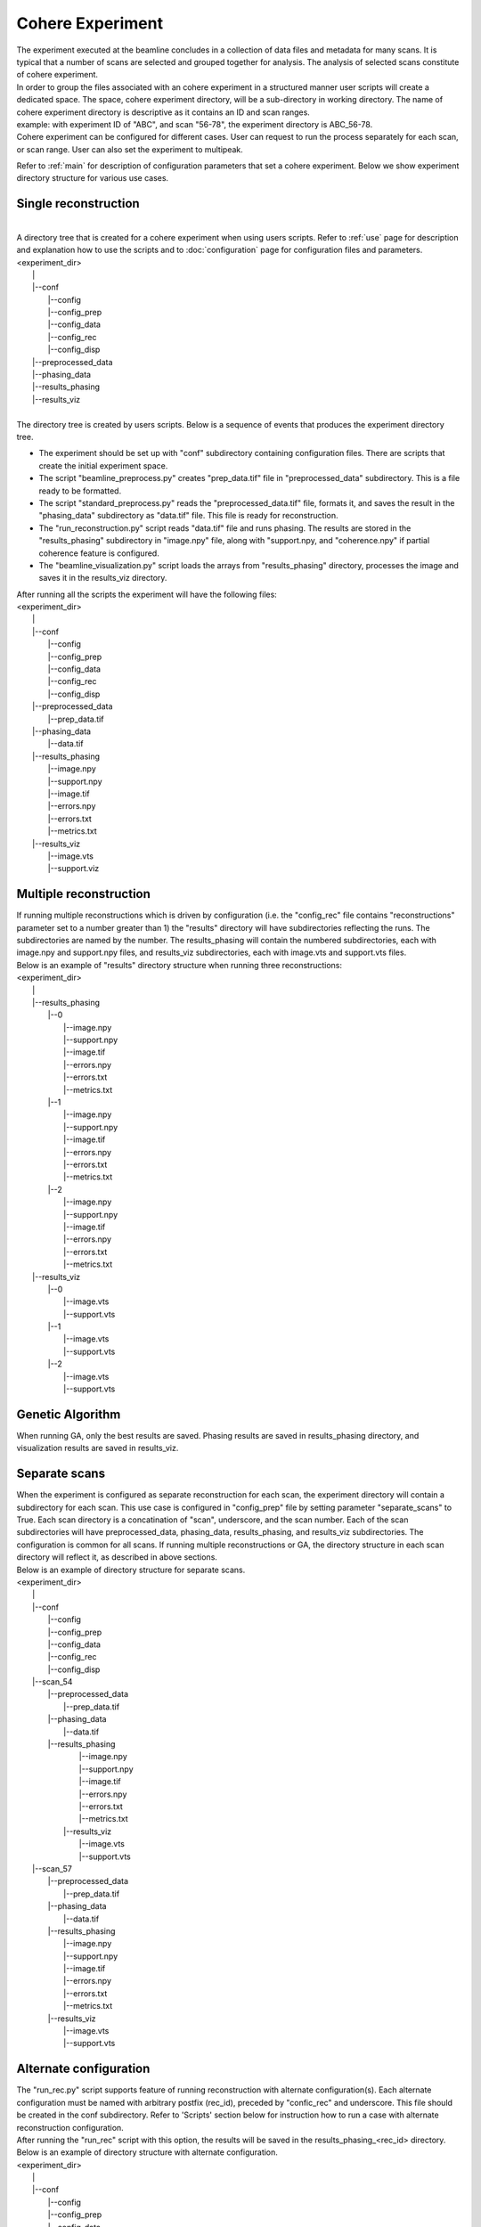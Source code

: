 =================
Cohere Experiment
=================
| The experiment executed at the beamline concludes in a collection of data files and metadata for many scans. It is typical that a number of scans are selected and grouped together for analysis. The analysis of selected scans constitute of cohere experiment.
| In order to group the files associated with an cohere experiment in a structured manner user scripts will create a dedicated space. The space, cohere experiment directory, will be a sub-directory in working directory. The name of cohere experiment directory is descriptive as it contains an ID and scan ranges.
| example: with experiment ID of "ABC", and scan "56-78", the experiment directory is ABC_56-78.
| Cohere experiment can be configured for different cases. User can request to run the process separately for each scan, or scan range. User can also set the experiment to multipeak.
Refer to :ref:`main` for description of configuration parameters that set a cohere experiment.
Below we show experiment directory structure for various use cases.

Single reconstruction
+++++++++++++++++++++
|
| A directory tree that is created for a cohere experiment when using users scripts. Refer to :ref:`use` page for description and explanation how to use the scripts and to :doc:`configuration` page for configuration files and parameters.
| <experiment_dir>
|                \|
|                \|--conf
|                       \|--config
|                       \|--config_prep
|                       \|--config_data
|                       \|--config_rec
|                       \|--config_disp
|                \|--preprocessed_data
|                \|--phasing_data
|                \|--results_phasing
|                \|--results_viz
|
| The directory tree is created by users scripts.  Below is a sequence of events that produces the experiment directory tree.

- The experiment should be set up with "conf" subdirectory containing configuration files. There are scripts that create the initial experiment space.
- The script "beamline_preprocess.py" creates "prep_data.tif" file in "preprocessed_data" subdirectory. This is a file ready to be formatted.
- The script "standard_preprocess.py" reads the "preprocessed_data.tif" file, formats it, and saves the result in the "phasing_data" subdirectory as "data.tif" file. This file is ready for reconstruction.
- The "run_reconstruction.py" script reads "data.tif" file and runs phasing. The results are stored in the "results_phasing" subdirectory in "image.npy" file, along with "support.npy, and "coherence.npy" if partial coherence feature is configured.
- The "beamline_visualization.py" script loads the arrays from "results_phasing" directory, processes the image and saves it in the results_viz directory.

| After running all the scripts the experiment will have the following files:
| <experiment_dir>
|                \|
|                \|--conf
|                       \|--config
|                       \|--config_prep
|                       \|--config_data
|                       \|--config_rec
|                       \|--config_disp
|                \|--preprocessed_data
|                       \|--prep_data.tif
|                \|--phasing_data
|                       \|--data.tif
|                \|--results_phasing
|                       \|--image.npy
|                       \|--support.npy
|                       \|--image.tif
|                       \|--errors.npy
|                       \|--errors.txt
|                       \|--metrics.txt
|                \|--results_viz
|                       \|--image.vts
|                       \|--support.viz

Multiple reconstruction
+++++++++++++++++++++++
| If running multiple reconstructions which is driven by configuration (i.e. the "config_rec" file contains "reconstructions" parameter set to a number greater than 1) the "results" directory will have subdirectories reflecting the runs. The subdirectories are named by the number. The results_phasing will contain the numbered subdirectories, each with image.npy and support.npy files, and results_viz subdirectories, each with image.vts and support.vts files.
| Below is an example of "results" directory structure when running three reconstructions:
| <experiment_dir>
|                \|
|                \|--results_phasing
|                       \|--0
|                           \|--image.npy
|                           \|--support.npy
|                           \|--image.tif
|                           \|--errors.npy
|                           \|--errors.txt
|                           \|--metrics.txt
|                       \|--1
|                           \|--image.npy
|                           \|--support.npy
|                           \|--image.tif
|                           \|--errors.npy
|                           \|--errors.txt
|                           \|--metrics.txt
|                       \|--2
|                           \|--image.npy
|                           \|--support.npy
|                           \|--image.tif
|                           \|--errors.npy
|                           \|--errors.txt
|                           \|--metrics.txt
|                \|--results_viz
|                       \|--0
|                           \|--image.vts
|                           \|--support.vts
|                       \|--1
|                           \|--image.vts
|                           \|--support.vts
|                       \|--2
|                           \|--image.vts
|                           \|--support.vts

Genetic Algorithm
+++++++++++++++++
| When running GA, only the best results are saved. Phasing results are saved in results_phasing directory, and visualization results are saved in results_viz.

Separate scans
++++++++++++++
| When the experiment is configured as separate reconstruction for each scan, the experiment directory will contain a subdirectory for each scan. This use case is configured in "config_prep" file by setting parameter "separate_scans" to True. Each scan directory is a concatination of "scan", underscore, and the scan number. Each of the scan subdirectories will have preprocessed_data, phasing_data, results_phasing, and results_viz subdirectories. The configuration is common for all scans. If running multiple reconstructions or GA, the directory structure in each scan directory will reflect it, as described in above sections.
| Below is an example of directory structure for separate scans.
| <experiment_dir>
|                \|
|                \|--conf
|                       \|--config
|                       \|--config_prep
|                       \|--config_data
|                       \|--config_rec
|                       \|--config_disp
|                \|--scan_54
|                       \|--preprocessed_data
|                             \|--prep_data.tif
|                       \|--phasing_data
|                             \|--data.tif
|                       \|--results_phasing
|                             \|--image.npy
|                             \|--support.npy
|                             \|--image.tif
|                             \|--errors.npy
|                             \|--errors.txt
|                             \|--metrics.txt
|                        \|--results_viz
|                             \|--image.vts
|                             \|--support.vts
|                \|--scan_57
|                       \|--preprocessed_data
|                             \|--prep_data.tif
|                       \|--phasing_data
|                             \|--data.tif
|                       \|--results_phasing
|                             \|--image.npy
|                             \|--support.npy
|                             \|--image.tif
|                             \|--errors.npy
|                             \|--errors.txt
|                             \|--metrics.txt
|                       \|--results_viz
|                             \|--image.vts
|                             \|--support.vts

Alternate configuration
+++++++++++++++++++++++
| The "run_rec.py" script supports feature of running reconstruction with alternate configuration(s). Each alternate configuration must be named with arbitrary postfix (rec_id), preceded by "confic_rec" and underscore. This file should be created in the conf subdirectory. Refer to 'Scripts'  section below for instruction how to run a case with alternate reconstruction configuration.
| After running the "run_rec" script with this option, the results will be saved in the results_phasing_<rec_id> directory.
| Below is an example of directory structure with alternate configuration.
| <experiment_dir>
|                \|
|                \|--conf
|                       \|--config
|                       \|--config_prep
|                       \|--config_data
|                       \|--config_rec
|                       \|--config_rec_aa
|                       \|--config_rec_bb
|                       \|--config_disp
|                \|--prepprocessed_data
|                       \|--prep_data.tif
|                \|--phasing_data
|                       \|--data.tif
|                \|--results_phasing
|                       \|--image.npy
|                       \|--support.npy
|                       \|--image.tif
|                       \|--errors.npy
|                       \|--errors.txt
|                       \|--metrics.txt
|                \|--results_viz
|                       \|--image.vts
|                       \|--support.viz
|                \|--results_phasing_aa
|                       \|--image.npy
|                       \|--support.npy
|                       \|--image.tif
|                       \|--errors.npy
|                       \|--errors.txt
|                       \|--metrics.txt
|                \|--results_viz_aa
|                       \|--image.vts
|                       \|--support.viz
|                \|--results_phasing_bb
|                       \|--image.npy
|                       \|--support.npy
|                       \|--image.tif
|                       \|--errors.npy
|                       \|--errors.txt
|                       \|--metrics.txt
|                \|--results_viz_bb
|                       \|--image.vts
|                       \|--support.viz

